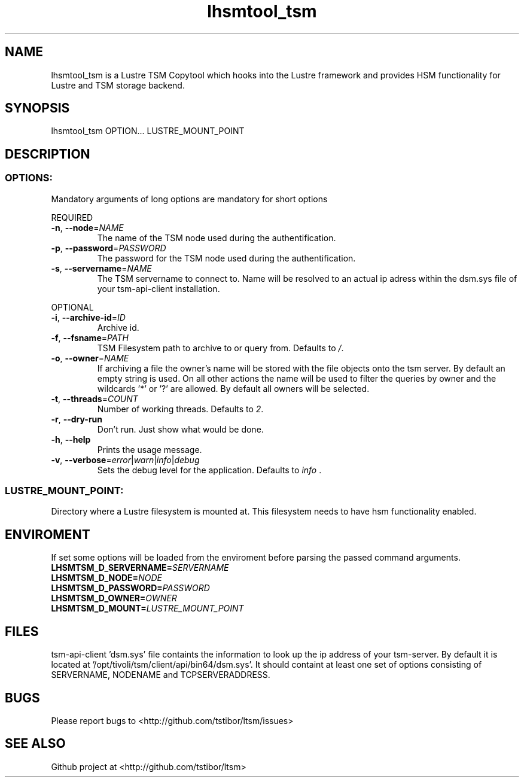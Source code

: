 .\" Copyright (c) 2017, Jörg Behrendt
.\"
.\" %%%LICENSE_START(GPLv2+_DOC_FULL)
.\" This is free documentation; you can redistribute it and/or
.\" modify it under the terms of the GNU General Public License as
.\" published by the Free Software Foundation; either version 2 of
.\" the License, or (at your option) any later version.
.\"
.\" The GNU General Public License's references to "object code"
.\" and "executables" are to be interpreted as the output of any
.\" document formatting or typesetting system, including
.\" intermediate and printed output.
.\"
.\" This manual is distributed in the hope that it will be useful,
.\" but WITHOUT ANY WARRANTY; without even the implied warranty of
.\" MERCHANTABILITY or FITNESS FOR A PARTICULAR PURPOSE.  See the
.\" GNU General Public License for more details.
.\"
.\" You should have received a copy of the GNU General Public
.\" License along with this manual; if not, see
.\" <http://www.gnu.org/licenses/>.
.\" %%%LICENSE_END

.TH "lhsmtool_tsm" "1" "26.February 2017" "Thomas Stibor <t.stibor@gsi.de>, Jörg Behrendt <j.behrendt@gsi.de>" "version 0.2.0"

.SH NAME
lhsmtool_tsm is a Lustre TSM Copytool which hooks into the Lustre framework and provides HSM functionality for Lustre and TSM storage backend.
.SH SYNOPSIS
lhsmtool_tsm OPTION... LUSTRE_MOUNT_POINT
.SH DESCRIPTION
.SS
.BR OPTIONS:       
Mandatory arguments of long options are mandatory for short options
.PP
REQUIRED
.TP
.BR \-n ", " \-\-node =\fINAME\fR
The name of the TSM node used during the authentification.
.TP
.BR \-p ", " \-\-password =\fIPASSWORD\fR
The password for the TSM node used during the authentification.
.TP
.BR \-s ", " \-\-servername =\fINAME\fR
The TSM servername to connect to. Name will be resolved to an actual ip adress within the dsm.sys file of your tsm-api-client installation.
.PP
OPTIONAL
.TP
.BR \-i ", " \-\-archive-id =\fIID\fR
Archive id.
.TP
.BR \-f ", " \-\-fsname =\fIPATH\fR
TSM Filesystem path to archive to or query from. Defaults to \fI/\fR.
.TP
.BR \-o ", " \-\-owner =\fINAME\fR
If archiving a file the owner's name will be stored with the file objects onto the tsm server. By default an empty string is used.
On all other actions the name will be used to filter the queries by owner and the wildcards '*' or '?' are allowed. By default all owners will be selected.
.TP
.BR \-t ", " \-\-threads =\fICOUNT\fR
Number of working threads. Defaults to \fI2\fR. 
.TP
.BR \-r ", " \-\-dry-run
Don't run. Just show what would be done. 
.TP
.BR \-h ", " \-\-help
Prints the usage message. 
.TP
.BR \-v ", " \-\-verbose =\fIerror\fR|\fIwarn\fR|\fIinfo\fR|\fIdebug\fR
Sets the debug level for the application. Defaults to \fIinfo\fR .
.SS
.BR LUSTRE_MOUNT_POINT:
.PP
Directory where a Lustre filesystem is mounted at. This filesystem needs to have hsm functionality enabled.
.SH ENVIROMENT
If set some options will be loaded from the enviroment before parsing the passed command arguments.
.TP
.BR LHSMTSM_D_SERVERNAME=\fISERVERNAME\fR
.TP
.BR LHSMTSM_D_NODE=\fINODE\fR
.TP
.BR LHSMTSM_D_PASSWORD=\fIPASSWORD\fR
.TP
.BR LHSMTSM_D_OWNER=\fIOWNER\fR
.TP
.BR LHSMTSM_D_MOUNT=\fILUSTRE_MOUNT_POINT\fR

.SH FILES
tsm-api-client 'dsm.sys' file containts the information to look up the ip address of your tsm-server. By default it is located at '/opt/tivoli/tsm/client/api/bin64/dsm.sys'.
It should containt at least one set of options consisting of SERVERNAME, NODENAME and TCPSERVERADDRESS.
.SH BUGS
Please report bugs to <http://github.com/tstibor/ltsm/issues>

.SH SEE ALSO
Github project at <http://github.com/tstibor/ltsm>
